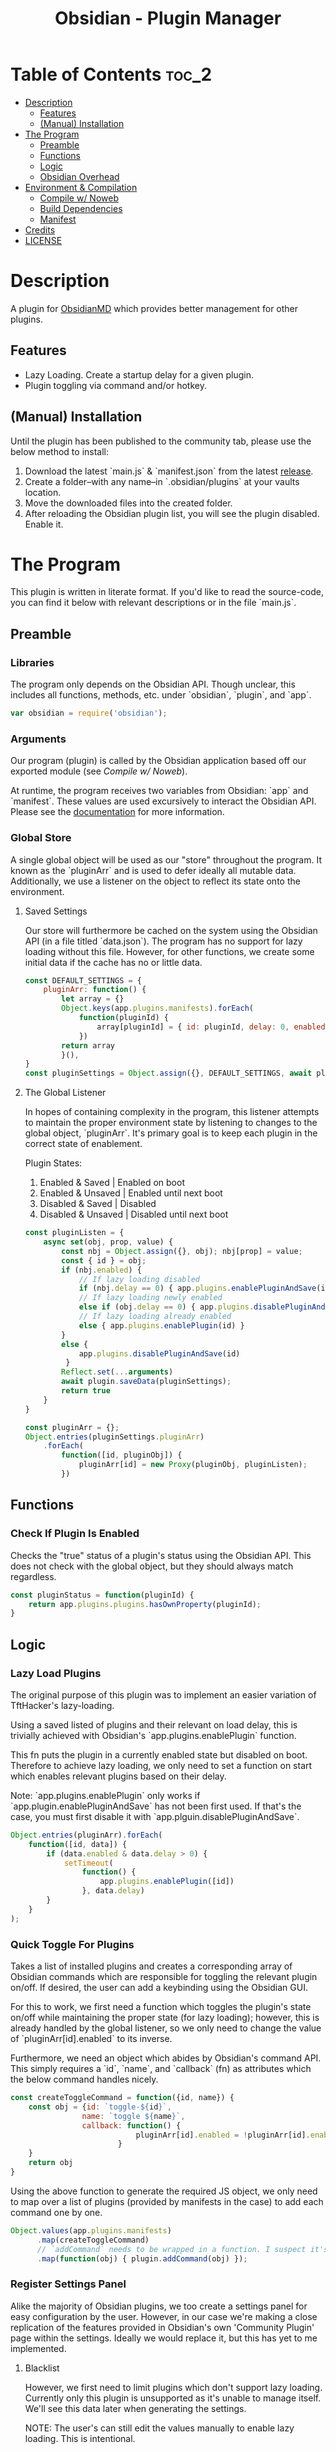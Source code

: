:PROPERTIES:
:ID:       565cc737-ce08-43bb-be8e-58416208951e
:END:
#+title: Obsidian - Plugin Manager
#+auto_tangle: t

* Table of Contents                                                 :toc_2:
- [[#description][Description]]
  - [[#features][Features]]
  - [[#manual-installation][(Manual) Installation]]
- [[#the-program][The Program]]
  - [[#preamble][Preamble]]
  - [[#functions][Functions]]
  - [[#logic][Logic]]
  - [[#obsidian-overhead][Obsidian Overhead]]
- [[#environment--compilation][Environment & Compilation]]
  - [[#compile-w-noweb][Compile w/ Noweb]]
  - [[#build-dependencies][Build Dependencies]]
  - [[#manifest][Manifest]]
- [[#credits][Credits]]
- [[#license][LICENSE]]

* Description
A plugin for [[https://obsidian.md/][ObsidianMD]] which provides better management for other plugins.

** Features
- Lazy Loading. Create a startup delay for a given plugin.
- Plugin toggling via command and/or hotkey.

** (Manual) Installation
Until the plugin has been published to the community tab, please use the below method to install:

1. Download the latest `main.js` & `manifest.json` from the latest [[https://github.com/ohm-en/obsidian-plugin-manager/releases][release]].
2. Create a folder--with any name--in `.obsidian/plugins` at your vaults location.
3. Move the downloaded files into the created folder.
4. After reloading the Obsidian plugin list, you will see the plugin disabled. Enable it.

* The Program
This plugin is written in literate format. If you'd like to read the source-code, you can find it below with relevant descriptions or in the file `main.js`.

** Preamble
*** Libraries
The program only depends on the Obsidian API. Though unclear, this includes all functions, methods, etc. under `obsidian`, `plugin`, and `app`.

#+NAME: dependencies
#+begin_src js
var obsidian = require('obsidian');
#+end_src
*** Arguments

Our program (plugin) is called by the Obsidian application based off our exported module (see [[Compile w/ Noweb]]).

At runtime, the program receives two variables from Obsidian: `app` and `manifest`. These values are used excursively to interact the Obsidian API. Please see the [[https://github.com/obsidianmd/obsidian-api][documentation]] for more information.

*** Global Store
:PROPERTIES:
:header-args: :noweb-ref store 
:END:

A single global object will be used as our "store" throughout the program. It known as the `pluginArr` and is used to defer ideally all mutable data. Additionally, we use a listener on the object to reflect its state onto the environment.

**** Saved Settings
Our store will furthermore be cached on the system using the Obsidian API (in a file titled `data.json`). The program has no support for lazy loading without this file. However, for other functions, we create some initial data if the cache has no or little data.

#+begin_src js
const DEFAULT_SETTINGS = {
    pluginArr: function() {
        let array = {}
        Object.keys(app.plugins.manifests).forEach(
            function(pluginId) {
                array[pluginId] = { id: pluginId, delay: 0, enabled: pluginStatus(pluginId) }
            })
        return array
        }(),
}
const pluginSettings = Object.assign({}, DEFAULT_SETTINGS, await plugin.loadData());
#+end_src

**** The Global Listener
In hopes of containing complexity in the program, this listener attempts to maintain the proper environment state by listening to changes to the global object, `pluginArr`. It's primary goal is to keep each plugin in the correct state of enablement.

Plugin States:
1. Enabled & Saved    | Enabled on boot
2. Enabled & Unsaved  | Enabled until next boot 
3. Disabled & Saved   | Disabled
4. Disabled & Unsaved | Disabled until next boot

#+begin_src js
const pluginListen = {
	async set(obj, prop, value) {
	    const nbj = Object.assign({}, obj); nbj[prop] = value;
	    const { id } = obj;
	  	if (nbj.enabled) {
			// If lazy loading disabled
			if (nbj.delay == 0) { app.plugins.enablePluginAndSave(id); }
			// If lazy loading newly enabled
			else if (obj.delay == 0) { app.plugins.disablePluginAndSave(id); app.plugins.enablePlugin(id) }
			// If lazy loading already enabled
			else { app.plugins.enablePlugin(id) }
		}
		else {
			app.plugins.disablePluginAndSave(id)
		 }
	    Reflect.set(...arguments)
		await plugin.saveData(pluginSettings);
	    return true
	}
}

const pluginArr = {};
Object.entries(pluginSettings.pluginArr)
    .forEach(
        function([id, pluginObj]) {
            pluginArr[id] = new Proxy(pluginObj, pluginListen);
        })
#+end_src

** Functions 
:PROPERTIES:
:header-args: :noweb-ref specific-library
:END:
*** Check If Plugin Is Enabled
Checks the "true" status of a plugin's status using the Obsidian API. This does not check with the global object, but they should always match regardless.

#+begin_src js
const pluginStatus = function(pluginId) {
	return app.plugins.plugins.hasOwnProperty(pluginId);
}
#+end_src

** Logic
:PROPERTIES:
:header-args: :noweb-ref business-logic
:END:
*** Lazy Load Plugins
The original purpose of this plugin was to implement an easier variation of TftHacker's lazy-loading.

Using a saved listed of plugins and their relevant on load delay, this is trivially achieved with Obsidian's `app.plugins.enablePlugin` function.

This fn puts the plugin in a currently enabled state but disabled on boot. Therefore to achieve lazy loading, we only need to set a function on start which enables relevant plugins based on their delay.

Note: `app.plugins.enablePlugin` only works if `app.plugin.enablePluginAndSave` has not been first used. If that's the case, you must first disable it with `app.plguin.disablePluginAndSave`.

#+begin_src js
Object.entries(pluginArr).forEach(
    function([id, data]) {
        if (data.enabled & data.delay > 0) {
            setTimeout(
                function() {
                    app.plugins.enablePlugin([id])
                }, data.delay)
        }
    }
);
#+end_src
*** Quick Toggle For Plugins
Takes a list of installed plugins and creates a corresponding array of Obsidian commands which are responsible for toggling the relevant plugin on/off. If desired, the user can add a keybinding using the Obsidian GUI.

For this to work, we first need a function which toggles the plugin's state on/off while maintaining the proper state (for lazy loading); however, this is already handled by the global listener, so we only need to change the value of `pluginArr[id].enabled` to its inverse.

Furthermore, we need an object which abides by Obsidian's command API. This simply requires a `id`, `name`, and `callback` (fn) as attributes which the below command handles nicely.

#+begin_src js
const createToggleCommand = function({id, name}) {
    const obj = {id: `toggle-${id}`,
                name: `toggle ${name}`,
                callback: function() {
                            pluginArr[id].enabled = !pluginArr[id].enabled
                        }
    }
    return obj
}
#+end_src

Using the above function to generate the required JS object, we only need to map over a list of plugins (provided by manifests in the case) to add each command one by one.

#+begin_src js :noweb yes
Object.values(app.plugins.manifests)
	  .map(createToggleCommand)
	  // `addCommand` needs to be wrapped in a function. I suspect it's accessing local variables?
	  .map(function(obj) { plugin.addCommand(obj) });
#+end_src

*** Register Settings Panel
Alike the majority of Obsidian plugins, we too create a settings panel for easy configuration by the user. However, in our case we're making a close replication of the features provided in Obsidian's own 'Community Plugin' page within the settings. Ideally we would replace it, but this has yet to me implemented.

**** Blacklist
However, we first need to limit plugins which don't support lazy loading. Currently only this plugin is unsupported as it's unable to manage itself. We'll see this data later when generating the settings.

NOTE: The user's can still edit the values manually to enable lazy loading. This is intentional.

#+begin_src js
  const blacklist = [
    "obsidian-plugin-manager",
  ]
#+end_src

**** Plugin List
The settings panel is a list of every installed plugin with a few options. The following loops between each plugin and adds it to the settings panel.

#+begin_src js
  const MySettingTab = new obsidian.PluginSettingTab(app, plugin)
  MySettingTab.display = async function() {
    const { containerEl: El } = MySettingTab;
    El.empty();
    // The Manifests are listed based on their id instead of their shown name, so we need to sort it in alphabetical order by what the user sees: the name.
    const sortedPlugins = Object.entries(app.plugins.manifests).sort(
      function(a, b) {
          const A = a[1].name.toUpperCase();
          const B = b[1].name.toUpperCase();
          return (A < B) ? -1 : (A > B) ? 1 : 0;
      }
    )
    sortedPlugins.forEach(
      function([id, pluginData], index, arr) {
        if (! pluginArr[id]) {
          pluginArr[id] = { id: id, delay: 0, enabled: pluginStatus(id) }
        }
        const data = pluginArr[id];
        const st = new obsidian.Setting(El)
        const manifest = app.plugins.manifests[id]
        st.setName(manifest.name)
        st.setDesc(manifest.description)
        st.addToggle(
          function(tg) {
            tg.setValue(pluginStatus(id))
            tg.onChange(
              function(value) {
                              pluginArr[id].enabled = value;
              })
          })
        // If plugin id on the blacklist, don't allow EU to change load delay; 
        if (! blacklist.includes(id)) {
          st.addText(
              function(tx) {
                tx.inputEl.type = "number"
                tx.setPlaceholder("Startup Delay In Seconds")
                const delayInSeconds = (data.delay / 1000).toString()
                tx.setValue(delayInSeconds)
                tx.onChange(function(delay) {
                    pluginArr[id].delay = Number(delay * 1000)
                })
              }
          )
        } else {
          st.addText(
              function(tx) {
                tx.inputEl.type = "text"
                tx.setPlaceholder("Unavailable")
                tx.setDisabled(true)  
              }
          )
        }
      }
    )
  }
#+end_src

**** Register
Now that we've created the settings object we need to register it with the `addSettingTab` API function.

#+begin_src js
plugin.addSettingTab(MySettingTab);
#+end_src

** Obsidian Overhead
To utilize the Obsidian API, we must extend the `Plugin` object. This object contains most the methods for interacting with the API.

To do so, it's normally done with a class using the `extent` keyword to the Plugin class (`class MyPlugin extends Plugin`), but I've chosen to use a simple function which returns the a plugin object as classes are annoying to work with.

Furthermore, code put within the `plugin.onload` function will be our entry point.

#+NAME: entry-point
#+begin_src javascript :noweb yes
function constructor(app, manifest) {
	const plugin = new obsidian.Plugin(app, manifest)
    plugin.onload = async function() {
        <<specific-library>>
        <<store>>
        <<business-logic>>
    }
	return plugin; }
#+end_src

* Environment & Compilation
** Compile w/ Noweb
This literate document is written in org-mode and use `org-babel-tangle` to compile the relevant code blocks into files. The `<<NAME>>` syntax is used to achieve this.

#+begin_src js :noweb yes :tangle .obsidian/plugins/src/main.js
'use strict';

<<dependencies>>

<<entry-point>>
module.exports = constructor;
#+end_src
** Build Dependencies
Defines a `package.json` file used for Node.js; however, this project makes little use of its features.

#+begin_src json :tangle ./package.json
{
	"name": "obsidian-sample-plugin",
	"version": "0.1.1",
	"description": "",
	"main": "main.js",
	"scripts": {
		"dev": "npx rollup --config rollup.config.js -w",
		"build": "npx rollup --config rollup.config.js --environment BUILD:production",
		"version": "node version-bump.mjs && git add manifest.json versions.json"
	},
	"keywords": [],
	"author": "ohm-en",
	"license": "MIT",
	"devDependencies": {
		"@types/node": "^16.11.6",
		"builtin-modules": "^3.2.0",
		"eslint": "^8.25.0",
		"eslint-config-google": "^0.14.0",
		"obsidian": "^0.12.17",
	}
}
#+end_src

** Manifest
A manifest file containing metadata as required by a ObsidianMD plugin.

#+begin_src json :tangle ./manifest.json
{
	"id": "obsidian-plugin-manager",
	"name": "Obsidian Plugin Manager",
	"version": "0.1.1",
	"minAppVersion": "0.13.14",
	"description": "Better plugin management.",
	"author": "ohm-en",
	"authorUrl": "https://github.com/ohm-en",
	"isDesktopOnly": false
}
#+end_src

*** BRAT/Beta
A "beta" manifest file for [[https://github.com/TfTHacker/obsidian42-brat][BRAT]] proper support. 

#+begin_src json :tangle ./manifest-beta.json
{
	"id": "obsidian-plugin-manager",
	"name": "Obsidian Plugin Manager",
	"version": "0.1",
	"minAppVersion": "0.13.14",
	"description": "Better plugin management.",
	"author": "ohm-en",
	"authorUrl": "https://github.com/ohm-en",
	"isDesktopOnly": false
}
#+end_src

* Credits
A huge thanks to [[https://twitter.com/tfthacker/][@TfTHacker]] for creating the original implementation of lazy loading as found [[https://tfthacker.medium.com/improve-obsidian-startup-time-on-older-devices-with-the-faststart-script-70a6c590309f][here]].

* LICENSE
#+begin_src text :tangle ./LICENSE
MIT License

Copyright (c) 2022 ohm-en

Permission is hereby granted, free of charge, to any person obtaining a copy
of this software and associated documentation files (the "Software"), to deal
in the Software without restriction, including without limitation the rights
to use, copy, modify, merge, publish, distribute, sublicense, and/or sell
copies of the Software, and to permit persons to whom the Software is
furnished to do so, subject to the following conditions:

The above copyright notice and this permission notice shall be included in all
copies or substantial portions of the Software.

THE SOFTWARE IS PROVIDED "AS IS", WITHOUT WARRANTY OF ANY KIND, EXPRESS OR
IMPLIED, INCLUDING BUT NOT LIMITED TO THE WARRANTIES OF MERCHANTABILITY,
FITNESS FOR A PARTICULAR PURPOSE AND NONINFRINGEMENT. IN NO EVENT SHALL THE
AUTHORS OR COPYRIGHT HOLDERS BE LIABLE FOR ANY CLAIM, DAMAGES OR OTHER
LIABILITY, WHETHER IN AN ACTION OF CONTRACT, TORT OR OTHERWISE, ARISING FROM,
OUT OF OR IN CONNECTION WITH THE SOFTWARE OR THE USE OR OTHER DEALINGS IN THE
SOFTWARE.
#+end_src
